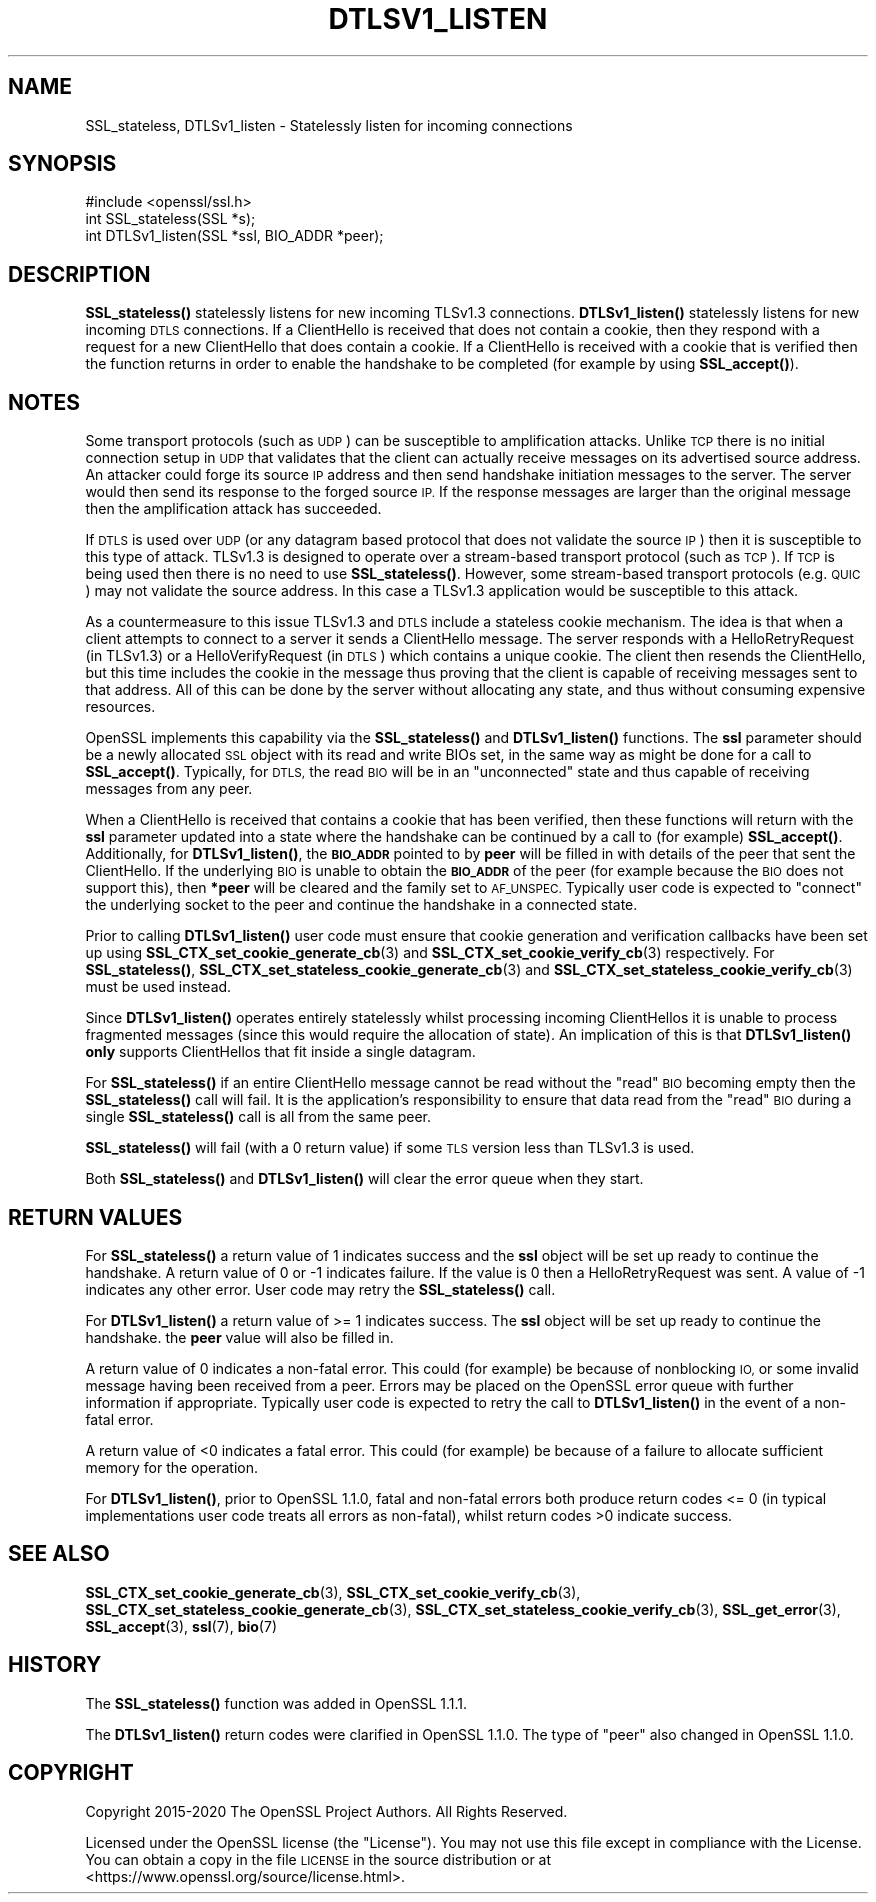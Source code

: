 .\" Automatically generated by Pod::Man 4.14 (Pod::Simple 3.40)
.\"
.\" Standard preamble:
.\" ========================================================================
.de Sp \" Vertical space (when we can't use .PP)
.if t .sp .5v
.if n .sp
..
.de Vb \" Begin verbatim text
.ft CW
.nf
.ne \\$1
..
.de Ve \" End verbatim text
.ft R
.fi
..
.\" Set up some character translations and predefined strings.  \*(-- will
.\" give an unbreakable dash, \*(PI will give pi, \*(L" will give a left
.\" double quote, and \*(R" will give a right double quote.  \*(C+ will
.\" give a nicer C++.  Capital omega is used to do unbreakable dashes and
.\" therefore won't be available.  \*(C` and \*(C' expand to `' in nroff,
.\" nothing in troff, for use with C<>.
.tr \(*W-
.ds C+ C\v'-.1v'\h'-1p'\s-2+\h'-1p'+\s0\v'.1v'\h'-1p'
.ie n \{\
.    ds -- \(*W-
.    ds PI pi
.    if (\n(.H=4u)&(1m=24u) .ds -- \(*W\h'-12u'\(*W\h'-12u'-\" diablo 10 pitch
.    if (\n(.H=4u)&(1m=20u) .ds -- \(*W\h'-12u'\(*W\h'-8u'-\"  diablo 12 pitch
.    ds L" ""
.    ds R" ""
.    ds C` ""
.    ds C' ""
'br\}
.el\{\
.    ds -- \|\(em\|
.    ds PI \(*p
.    ds L" ``
.    ds R" ''
.    ds C`
.    ds C'
'br\}
.\"
.\" Escape single quotes in literal strings from groff's Unicode transform.
.ie \n(.g .ds Aq \(aq
.el       .ds Aq '
.\"
.\" If the F register is >0, we'll generate index entries on stderr for
.\" titles (.TH), headers (.SH), subsections (.SS), items (.Ip), and index
.\" entries marked with X<> in POD.  Of course, you'll have to process the
.\" output yourself in some meaningful fashion.
.\"
.\" Avoid warning from groff about undefined register 'F'.
.de IX
..
.nr rF 0
.if \n(.g .if rF .nr rF 1
.if (\n(rF:(\n(.g==0)) \{\
.    if \nF \{\
.        de IX
.        tm Index:\\$1\t\\n%\t"\\$2"
..
.        if !\nF==2 \{\
.            nr % 0
.            nr F 2
.        \}
.    \}
.\}
.rr rF
.\"
.\" Accent mark definitions (@(#)ms.acc 1.5 88/02/08 SMI; from UCB 4.2).
.\" Fear.  Run.  Save yourself.  No user-serviceable parts.
.    \" fudge factors for nroff and troff
.if n \{\
.    ds #H 0
.    ds #V .8m
.    ds #F .3m
.    ds #[ \f1
.    ds #] \fP
.\}
.if t \{\
.    ds #H ((1u-(\\\\n(.fu%2u))*.13m)
.    ds #V .6m
.    ds #F 0
.    ds #[ \&
.    ds #] \&
.\}
.    \" simple accents for nroff and troff
.if n \{\
.    ds ' \&
.    ds ` \&
.    ds ^ \&
.    ds , \&
.    ds ~ ~
.    ds /
.\}
.if t \{\
.    ds ' \\k:\h'-(\\n(.wu*8/10-\*(#H)'\'\h"|\\n:u"
.    ds ` \\k:\h'-(\\n(.wu*8/10-\*(#H)'\`\h'|\\n:u'
.    ds ^ \\k:\h'-(\\n(.wu*10/11-\*(#H)'^\h'|\\n:u'
.    ds , \\k:\h'-(\\n(.wu*8/10)',\h'|\\n:u'
.    ds ~ \\k:\h'-(\\n(.wu-\*(#H-.1m)'~\h'|\\n:u'
.    ds / \\k:\h'-(\\n(.wu*8/10-\*(#H)'\z\(sl\h'|\\n:u'
.\}
.    \" troff and (daisy-wheel) nroff accents
.ds : \\k:\h'-(\\n(.wu*8/10-\*(#H+.1m+\*(#F)'\v'-\*(#V'\z.\h'.2m+\*(#F'.\h'|\\n:u'\v'\*(#V'
.ds 8 \h'\*(#H'\(*b\h'-\*(#H'
.ds o \\k:\h'-(\\n(.wu+\w'\(de'u-\*(#H)/2u'\v'-.3n'\*(#[\z\(de\v'.3n'\h'|\\n:u'\*(#]
.ds d- \h'\*(#H'\(pd\h'-\w'~'u'\v'-.25m'\f2\(hy\fP\v'.25m'\h'-\*(#H'
.ds D- D\\k:\h'-\w'D'u'\v'-.11m'\z\(hy\v'.11m'\h'|\\n:u'
.ds th \*(#[\v'.3m'\s+1I\s-1\v'-.3m'\h'-(\w'I'u*2/3)'\s-1o\s+1\*(#]
.ds Th \*(#[\s+2I\s-2\h'-\w'I'u*3/5'\v'-.3m'o\v'.3m'\*(#]
.ds ae a\h'-(\w'a'u*4/10)'e
.ds Ae A\h'-(\w'A'u*4/10)'E
.    \" corrections for vroff
.if v .ds ~ \\k:\h'-(\\n(.wu*9/10-\*(#H)'\s-2\u~\d\s+2\h'|\\n:u'
.if v .ds ^ \\k:\h'-(\\n(.wu*10/11-\*(#H)'\v'-.4m'^\v'.4m'\h'|\\n:u'
.    \" for low resolution devices (crt and lpr)
.if \n(.H>23 .if \n(.V>19 \
\{\
.    ds : e
.    ds 8 ss
.    ds o a
.    ds d- d\h'-1'\(ga
.    ds D- D\h'-1'\(hy
.    ds th \o'bp'
.    ds Th \o'LP'
.    ds ae ae
.    ds Ae AE
.\}
.rm #[ #] #H #V #F C
.\" ========================================================================
.\"
.IX Title "DTLSV1_LISTEN 3"
.TH DTLSV1_LISTEN 3 "2023-05-30" "1.1.1u" "OpenSSL"
.\" For nroff, turn off justification.  Always turn off hyphenation; it makes
.\" way too many mistakes in technical documents.
.if n .ad l
.nh
.SH "NAME"
SSL_stateless, DTLSv1_listen \&\- Statelessly listen for incoming connections
.SH "SYNOPSIS"
.IX Header "SYNOPSIS"
.Vb 1
\& #include <openssl/ssl.h>
\&
\& int SSL_stateless(SSL *s);
\& int DTLSv1_listen(SSL *ssl, BIO_ADDR *peer);
.Ve
.SH "DESCRIPTION"
.IX Header "DESCRIPTION"
\&\fBSSL_stateless()\fR statelessly listens for new incoming TLSv1.3 connections.
\&\fBDTLSv1_listen()\fR statelessly listens for new incoming \s-1DTLS\s0 connections. If a
ClientHello is received that does not contain a cookie, then they respond with a
request for a new ClientHello that does contain a cookie. If a ClientHello is
received with a cookie that is verified then the function returns in order to
enable the handshake to be completed (for example by using \fBSSL_accept()\fR).
.SH "NOTES"
.IX Header "NOTES"
Some transport protocols (such as \s-1UDP\s0) can be susceptible to amplification
attacks. Unlike \s-1TCP\s0 there is no initial connection setup in \s-1UDP\s0 that
validates that the client can actually receive messages on its advertised source
address. An attacker could forge its source \s-1IP\s0 address and then send handshake
initiation messages to the server. The server would then send its response to
the forged source \s-1IP.\s0 If the response messages are larger than the original
message then the amplification attack has succeeded.
.PP
If \s-1DTLS\s0 is used over \s-1UDP\s0 (or any datagram based protocol that does not validate
the source \s-1IP\s0) then it is susceptible to this type of attack. TLSv1.3 is
designed to operate over a stream-based transport protocol (such as \s-1TCP\s0).
If \s-1TCP\s0 is being used then there is no need to use \fBSSL_stateless()\fR. However, some
stream-based transport protocols (e.g. \s-1QUIC\s0) may not validate the source
address. In this case a TLSv1.3 application would be susceptible to this attack.
.PP
As a countermeasure to this issue TLSv1.3 and \s-1DTLS\s0 include a stateless cookie
mechanism. The idea is that when a client attempts to connect to a server it
sends a ClientHello message. The server responds with a HelloRetryRequest (in
TLSv1.3) or a HelloVerifyRequest (in \s-1DTLS\s0) which contains a unique cookie. The
client then resends the ClientHello, but this time includes the cookie in the
message thus proving that the client is capable of receiving messages sent to
that address. All of this can be done by the server without allocating any
state, and thus without consuming expensive resources.
.PP
OpenSSL implements this capability via the \fBSSL_stateless()\fR and \fBDTLSv1_listen()\fR
functions. The \fBssl\fR parameter should be a newly allocated \s-1SSL\s0 object with its
read and write BIOs set, in the same way as might be done for a call to
\&\fBSSL_accept()\fR. Typically, for \s-1DTLS,\s0 the read \s-1BIO\s0 will be in an \*(L"unconnected\*(R"
state and thus capable of receiving messages from any peer.
.PP
When a ClientHello is received that contains a cookie that has been verified,
then these functions will return with the \fBssl\fR parameter updated into a state
where the handshake can be continued by a call to (for example) \fBSSL_accept()\fR.
Additionally, for \fBDTLSv1_listen()\fR, the \fB\s-1BIO_ADDR\s0\fR pointed to by \fBpeer\fR will be
filled in with details of the peer that sent the ClientHello. If the underlying
\&\s-1BIO\s0 is unable to obtain the \fB\s-1BIO_ADDR\s0\fR of the peer (for example because the \s-1BIO\s0
does not support this), then \fB*peer\fR will be cleared and the family set to
\&\s-1AF_UNSPEC.\s0 Typically user code is expected to \*(L"connect\*(R" the underlying socket to
the peer and continue the handshake in a connected state.
.PP
Prior to calling \fBDTLSv1_listen()\fR user code must ensure that cookie generation
and verification callbacks have been set up using
\&\fBSSL_CTX_set_cookie_generate_cb\fR\|(3) and \fBSSL_CTX_set_cookie_verify_cb\fR\|(3)
respectively. For \fBSSL_stateless()\fR, \fBSSL_CTX_set_stateless_cookie_generate_cb\fR\|(3)
and \fBSSL_CTX_set_stateless_cookie_verify_cb\fR\|(3) must be used instead.
.PP
Since \fBDTLSv1_listen()\fR operates entirely statelessly whilst processing incoming
ClientHellos it is unable to process fragmented messages (since this would
require the allocation of state). An implication of this is that \fBDTLSv1_listen()\fR
\&\fBonly\fR supports ClientHellos that fit inside a single datagram.
.PP
For \fBSSL_stateless()\fR if an entire ClientHello message cannot be read without the
\&\*(L"read\*(R" \s-1BIO\s0 becoming empty then the \fBSSL_stateless()\fR call will fail. It is the
application's responsibility to ensure that data read from the \*(L"read\*(R" \s-1BIO\s0 during
a single \fBSSL_stateless()\fR call is all from the same peer.
.PP
\&\fBSSL_stateless()\fR will fail (with a 0 return value) if some \s-1TLS\s0 version less than
TLSv1.3 is used.
.PP
Both \fBSSL_stateless()\fR and \fBDTLSv1_listen()\fR will clear the error queue when they
start.
.SH "RETURN VALUES"
.IX Header "RETURN VALUES"
For \fBSSL_stateless()\fR a return value of 1 indicates success and the \fBssl\fR object
will be set up ready to continue the handshake. A return value of 0 or \-1
indicates failure. If the value is 0 then a HelloRetryRequest was sent. A value
of \-1 indicates any other error. User code may retry the \fBSSL_stateless()\fR call.
.PP
For \fBDTLSv1_listen()\fR a return value of >= 1 indicates success. The \fBssl\fR object
will be set up ready to continue the handshake.  the \fBpeer\fR value will also be
filled in.
.PP
A return value of 0 indicates a non-fatal error. This could (for
example) be because of nonblocking \s-1IO,\s0 or some invalid message having been
received from a peer. Errors may be placed on the OpenSSL error queue with
further information if appropriate. Typically user code is expected to retry the
call to \fBDTLSv1_listen()\fR in the event of a non-fatal error.
.PP
A return value of <0 indicates a fatal error. This could (for example) be
because of a failure to allocate sufficient memory for the operation.
.PP
For \fBDTLSv1_listen()\fR, prior to OpenSSL 1.1.0, fatal and non-fatal errors both
produce return codes <= 0 (in typical implementations user code treats all
errors as non-fatal), whilst return codes >0 indicate success.
.SH "SEE ALSO"
.IX Header "SEE ALSO"
\&\fBSSL_CTX_set_cookie_generate_cb\fR\|(3), \fBSSL_CTX_set_cookie_verify_cb\fR\|(3),
\&\fBSSL_CTX_set_stateless_cookie_generate_cb\fR\|(3),
\&\fBSSL_CTX_set_stateless_cookie_verify_cb\fR\|(3), \fBSSL_get_error\fR\|(3),
\&\fBSSL_accept\fR\|(3), \fBssl\fR\|(7), \fBbio\fR\|(7)
.SH "HISTORY"
.IX Header "HISTORY"
The \fBSSL_stateless()\fR function was added in OpenSSL 1.1.1.
.PP
The \fBDTLSv1_listen()\fR return codes were clarified in OpenSSL 1.1.0.
The type of \*(L"peer\*(R" also changed in OpenSSL 1.1.0.
.SH "COPYRIGHT"
.IX Header "COPYRIGHT"
Copyright 2015\-2020 The OpenSSL Project Authors. All Rights Reserved.
.PP
Licensed under the OpenSSL license (the \*(L"License\*(R").  You may not use
this file except in compliance with the License.  You can obtain a copy
in the file \s-1LICENSE\s0 in the source distribution or at
<https://www.openssl.org/source/license.html>.
